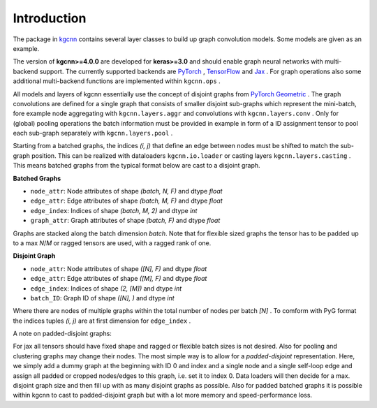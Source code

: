 .. _intro:
   :maxdepth: 3

Introduction
============


The package in `kgcnn <https://github.com/aimat-lab/gcnn_keras/tree/master/kgcnn>`__ contains several layer classes to build up graph convolution models.
Some models are given as an example.

The version of **kgcnn>=4.0.0** are developed for **keras>=3.0** and should enable graph neural networks with multi-backend support.
The currently supported backends are `PyTorch <https://pytorch.org/>`__ , `TensorFlow <https://www.tensorflow.org/install>`__ and `Jax <https://jax.readthedocs.io/en/latest/installation.html>`__ .
For graph operations also some additional multi-backend functions are implemented within ``kgcnn.ops`` .

All models and layers of kgcnn essentially use the concept of disjoint graphs from `PyTorch Geometric <https://pytorch-geometric.readthedocs.io/en/latest/>`__ .
The graph convolutions are defined for a single graph that consists of smaller disjoint sub-graphs which represent the mini-batch, fore example
node aggregating with ``kgcnn.layers.aggr`` and convolutions with ``kgcnn.layers.conv`` .
Only for (global) pooling operations the batch information must be provided in example in form of a ID assignment tensor to pool each sub-graph separately with ``kgcnn.layers.pool`` .

.. image:: _static/disjoint.png
  :width: 400
  :alt: Image could not be displayed

Starting from a batched graphs, the indices `(i, j)` that define an edge between nodes must be shifted to match the sub-graph position.
This can be realized with dataloaders ``kgcnn.io.loader`` or casting layers ``kgcnn.layers.casting`` .
This means batched graphs from the typical format below are cast to a disjoint graph.

**Batched Graphs**

* ``node_attr``: Node attributes of shape `(batch, N, F)` and dtype *float*
* ``edge_attr``: Edge attributes of shape `(batch, M, F)` and dtype *float*
* ``edge_index``: Indices of shape `(batch, M, 2)` and dtype *int*
* ``graph_attr``: Graph attributes of shape `(batch, F)` and dtype *float*

Graphs are stacked along the batch dimension `batch`. Note that for flexible sized graphs the tensor has to be padded up to a max `N`/`M` or ragged tensors are used,
with a ragged rank of one.

**Disjoint Graph**

* ``node_attr``: Node attributes of shape `([N], F)` and dtype *float*
* ``edge_attr``: Edge attributes of shape `([M], F)` and dtype *float*
* ``edge_index``: Indices of shape `(2, [M])` and dtype *int*
* ``batch_ID``: Graph ID of shape `([N], )` and dtype *int*

Where there are nodes of multiple graphs within the total number of nodes per batch `[N]` .
To comform with PyG format the indices tuples `(i, j)` are at first dimension for ``edge_index`` .

A note on padded-disjoint graphs:

For jax all tensors should have fixed shape and ragged or flexible batch sizes is not desired.
Also for pooling and clustering graphs may change their nodes. The most simple way is to allow for a
`padded-disjoint` representation. Here, we simply add a dummy graph at the beginning with ID 0 and index and a single node and a single
self-loop edge and assign all padded or cropped nodes/edges to this graph, i.e. set it to index 0.
Data loaders will then decide for a max. disjoint graph size and then fill up with as many disjoint graphs as possible.
Also for padded batched graphs it is possible within kgcnn to cast to padded-disjoint graph but with a lot more memory and speed-performance loss.





